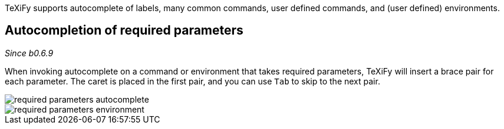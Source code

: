 :experimental:

TeXiFy supports autocomplete of labels, many common commands, user defined commands, and (user defined) environments.

== Autocompletion of required parameters
_Since b0.6.9_

When invoking autocomplete on a command or environment that takes required parameters, TeXiFy will insert a brace pair for each parameter.
The caret is placed in the first pair, and you can use kbd:[Tab] to skip to the next pair.

image::https://raw.githubusercontent.com/wiki/Hannah-Sten/TeXiFy-IDEA/Writing/figures/required-parameters-autocomplete.gif[]
image::https://raw.githubusercontent.com/wiki/Hannah-Sten/TeXiFy-IDEA/Writing/figures/required-parameters-environment.gif[]
